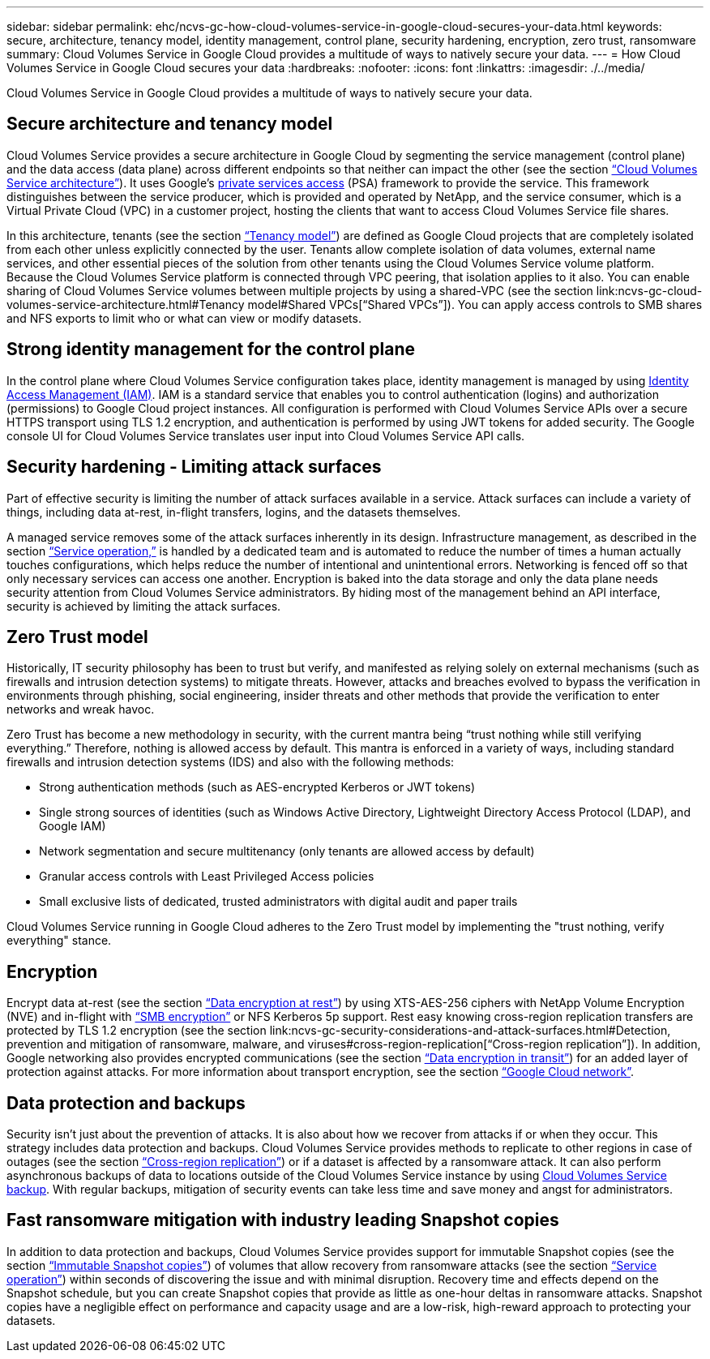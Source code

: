 ---
sidebar: sidebar
permalink: ehc/ncvs-gc-how-cloud-volumes-service-in-google-cloud-secures-your-data.html
keywords: secure, architecture, tenancy model, identity management, control plane, security hardening, encryption, zero trust, ransomware
summary: Cloud Volumes Service in Google Cloud provides a multitude of ways to natively secure your data.
---
= How Cloud Volumes Service in Google Cloud secures your data
:hardbreaks:
:nofooter:
:icons: font
:linkattrs:
:imagesdir: ./../media/

//
// This file was created with NDAC Version 2.0 (August 17, 2020)
//
// 2022-05-09 14:20:40.886892
//

[.lead]
Cloud Volumes Service in Google Cloud provides a multitude of ways to natively secure your data.

== Secure architecture and tenancy model

Cloud Volumes Service provides a secure architecture in Google Cloud by segmenting the service management (control plane) and the data access (data plane) across different endpoints so that neither can impact the other (see the section link:ncvs-gc-cloud-volumes-service-architecture.html[“Cloud Volumes Service architecture”]). It uses Google's https://cloud.google.com/vpc/docs/private-services-access?hl=en_US[private services access^] (PSA) framework to provide the service. This framework distinguishes between the service producer, which is provided and operated by NetApp, and the service consumer, which is a Virtual Private Cloud (VPC) in a customer project, hosting the clients that want to access Cloud Volumes Service file shares.

In this architecture, tenants (see the section link:ncvs-gc-cloud-volumes-service-architecture.html#_tenancy_model[“Tenancy model”]) are defined as Google Cloud projects that are completely isolated from each other unless explicitly connected by the user. Tenants allow complete isolation of data volumes, external name services, and other essential pieces of the solution from other tenants using the Cloud Volumes Service volume platform. Because the Cloud Volumes Service platform is connected through VPC peering, that isolation applies to it also. You can enable sharing of Cloud Volumes Service volumes between multiple projects by using a shared-VPC (see the section link:ncvs-gc-cloud-volumes-service-architecture.html#Tenancy model#Shared VPCs[“Shared VPCs”]). You can apply access controls to SMB shares and NFS exports to limit who or what can view or modify datasets.

== Strong identity management for the control plane

In the control plane where Cloud Volumes Service configuration takes place, identity management is managed by using https://cloud.google.com/iam/docs/overview[Identity Access Management (IAM)^]. IAM is a standard service that enables you to control authentication (logins) and authorization (permissions) to Google Cloud project instances. All configuration is performed with Cloud Volumes Service APIs over a secure HTTPS transport using TLS 1.2 encryption, and authentication is performed by using JWT tokens for added security. The Google console UI for Cloud Volumes Service translates user input into Cloud Volumes Service API calls.

== Security hardening - Limiting attack surfaces

Part of effective security is limiting the number of attack surfaces available in a service. Attack surfaces can include a variety of things, including data at-rest, in-flight transfers, logins, and the datasets themselves.

A managed service removes some of the attack surfaces inherently in its design. Infrastructure management, as described in the section link:ncvs-gc-service-operation.html[“Service operation,”] is handled by a dedicated team and is automated to reduce the number of times a human actually touches configurations, which helps reduce the number of intentional and unintentional errors. Networking is fenced off so that only necessary services can access one another. Encryption is baked into the data storage and only the data plane needs security attention from Cloud Volumes Service administrators. By hiding most of the management behind an API interface, security is achieved by limiting the attack surfaces.

== Zero Trust model

Historically, IT security philosophy has been to trust but verify, and manifested as relying solely on external mechanisms (such as firewalls and intrusion detection systems) to mitigate threats. However, attacks and breaches evolved to bypass the verification in environments through phishing, social engineering, insider threats and other methods that provide the verification to enter networks and wreak havoc.

Zero Trust has become a new methodology in security, with the current mantra being “trust nothing while still verifying everything.” Therefore, nothing is allowed access by default. This mantra is enforced in a variety of ways, including standard firewalls and intrusion detection systems (IDS) and also with the following methods:

* Strong authentication methods (such as AES-encrypted Kerberos or JWT tokens)
* Single strong sources of identities (such as Windows Active Directory, Lightweight Directory Access Protocol (LDAP), and Google IAM)
* Network segmentation and secure multitenancy (only tenants are allowed access by default)
* Granular access controls with Least Privileged Access policies
* Small exclusive lists of dedicated, trusted administrators with digital audit and paper trails

Cloud Volumes Service running in Google Cloud adheres to the Zero Trust model by implementing the "trust nothing, verify everything" stance.

== Encryption

Encrypt data at-rest (see the section link:ncvs-gc-data-encryption-at-rest.html[“Data encryption at rest”]) by using XTS-AES-256 ciphers with NetApp Volume Encryption (NVE) and in-flight with link:ncvs-gc-data-encryption-in-transit.html#_smb_encryption[“SMB encryption”] or NFS Kerberos 5p support. Rest easy knowing cross-region replication transfers are protected by TLS 1.2 encryption (see the section link:ncvs-gc-security-considerations-and-attack-surfaces.html#Detection, prevention and mitigation of ransomware, malware, and viruses#cross-region-replication[“Cross-region replication”]). In addition, Google networking also provides encrypted communications (see the section link:ncvs-gc-data-encryption-in-transit.html[“Data encryption in transit”]) for an added layer of protection against attacks. For more information about transport encryption, see the section link:ncvs-gc-data-encryption-in-transit.html#google-cloud-network[“Google Cloud network”].

== Data protection and backups

Security isn’t just about the prevention of attacks. It is also about how we recover from attacks if or when they occur. This strategy includes data protection and backups. Cloud Volumes Service provides methods to replicate to other regions in case of outages (see the section link:ncvs-gc-security-considerations-and-attack-surfaces.html#detection,-prevention-and-mitigation-of-ransomeware,-malware,-and-viruses#cross-region-replication[“Cross-region replication”]) or if a dataset is affected by a ransomware attack. It can also perform asynchronous backups of data to locations outside of the Cloud Volumes Service instance by using link:ncvs-gc-security-considerations-and-attack-surfaces.html#detection,-prevention-and-mitigation-of-ransomeware,-malware,-and-viruses#cloud-volumes-service-backup[Cloud Volumes Service backup]. With regular backups, mitigation of security events can take less time and save money and angst for administrators.

== Fast ransomware mitigation with industry leading Snapshot copies

In addition to data protection and backups, Cloud Volumes Service provides support for immutable Snapshot copies (see the section link:ncvs-gc-security-considerations-and-attack-surfaces.html#_immutable_snapshot_copies[“Immutable Snapshot copies”]) of volumes that allow recovery from ransomware attacks (see the section link:ncvs-gc-service-operation.html[“Service operation”]) within seconds of discovering the issue and with minimal disruption. Recovery time and effects depend on the Snapshot schedule, but you can create Snapshot copies that provide as little as one-hour deltas in ransomware attacks. Snapshot copies have a negligible effect on performance and capacity usage and are a low-risk, high-reward approach to protecting your datasets.
